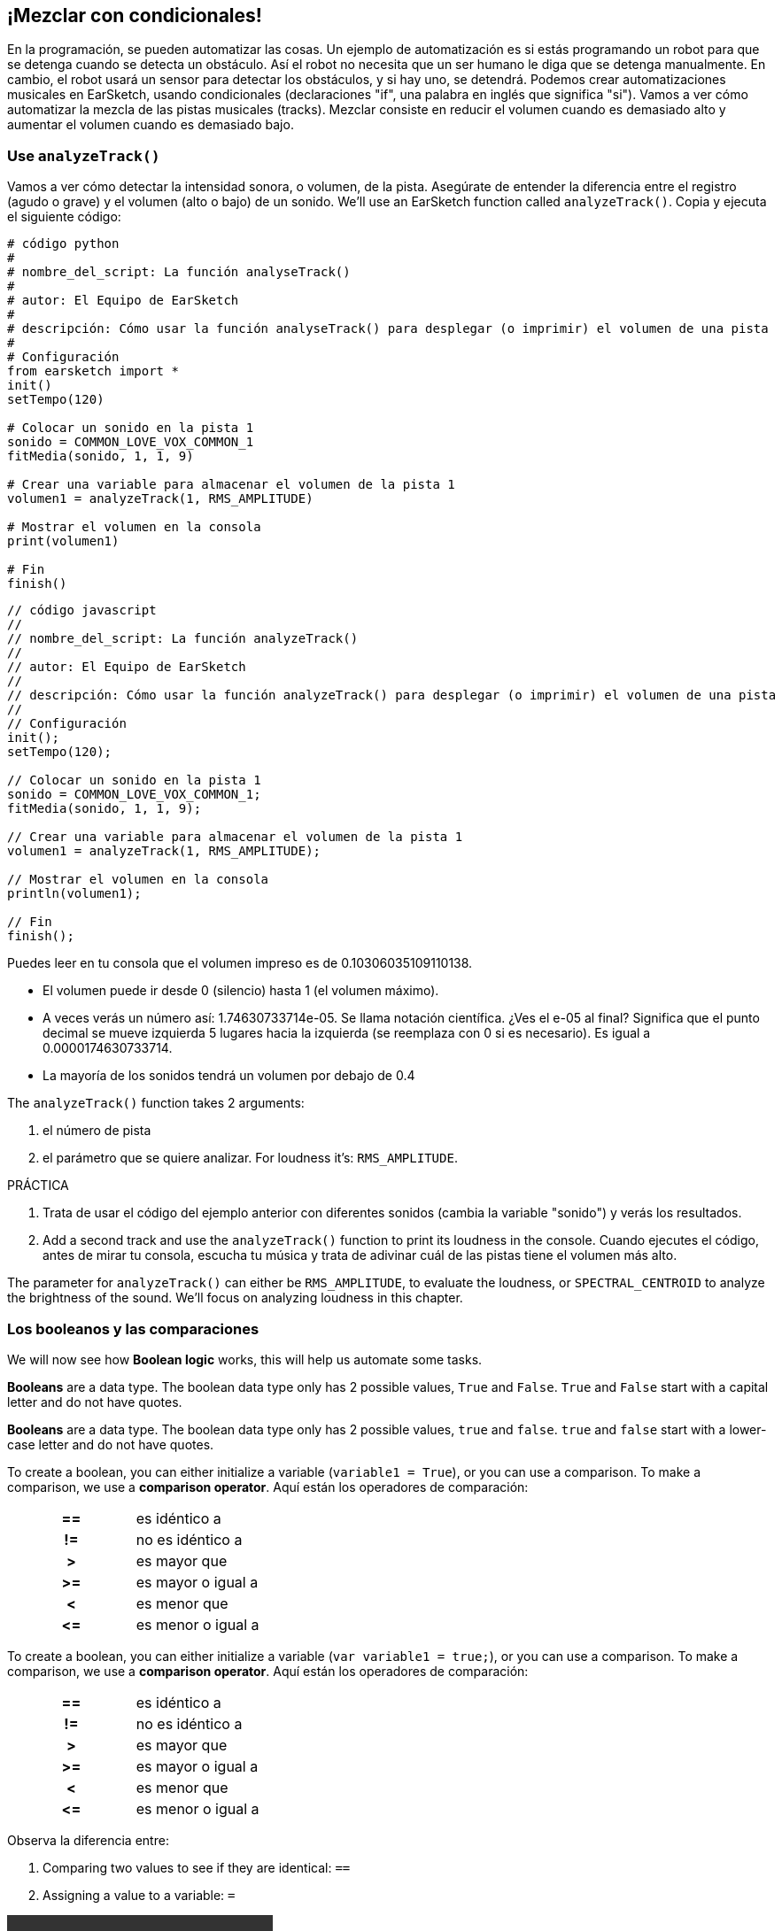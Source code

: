 [[mixingwithconditionnals]]
== ¡Mezclar con condicionales!

:nofooter:

En la programación, se pueden automatizar las cosas. Un ejemplo de automatización es si estás programando un robot para que se detenga cuando se detecta un obstáculo. Así el robot no necesita que un ser humano le diga que se detenga manualmente. En cambio, el robot usará un sensor para detectar los obstáculos, y si hay uno, se detendrá. Podemos crear automatizaciones musicales en EarSketch, usando condicionales (declaraciones "if", una palabra en inglés que significa "si"). Vamos a ver cómo automatizar la mezcla de las pistas musicales (tracks). Mezclar consiste en reducir el volumen cuando es demasiado alto y aumentar el volumen cuando es demasiado bajo.

[[analyzetrack]]
=== Use `analyzeTrack()`

Vamos a ver cómo detectar la intensidad sonora, o volumen, de la pista. Asegúrate de entender la diferencia entre el registro (agudo o grave) y el volumen (alto o bajo) de un sonido. We’ll use an EarSketch function called `analyzeTrack()`. Copia y ejecuta el siguiente código:

[role="curriculum-python"]
[source,python]
----
# código python
#
# nombre_del_script: La función analyseTrack()
#
# autor: El Equipo de EarSketch
#
# descripción: Cómo usar la función analyseTrack() para desplegar (o imprimir) el volumen de una pista
#
# Configuración
from earsketch import *
init()
setTempo(120)

# Colocar un sonido en la pista 1
sonido = COMMON_LOVE_VOX_COMMON_1
fitMedia(sonido, 1, 1, 9)

# Crear una variable para almacenar el volumen de la pista 1
volumen1 = analyzeTrack(1, RMS_AMPLITUDE)

# Mostrar el volumen en la consola
print(volumen1)

# Fin
finish()
----

[role="curriculum-javascript"]
[source,javascript]
----
// código javascript
//
// nombre_del_script: La función analyzeTrack()
//
// autor: El Equipo de EarSketch
//
// descripción: Cómo usar la función analyzeTrack() para desplegar (o imprimir) el volumen de una pista
//
// Configuración
init();
setTempo(120);

// Colocar un sonido en la pista 1
sonido = COMMON_LOVE_VOX_COMMON_1;
fitMedia(sonido, 1, 1, 9);

// Crear una variable para almacenar el volumen de la pista 1
volumen1 = analyzeTrack(1, RMS_AMPLITUDE);

// Mostrar el volumen en la consola
println(volumen1);

// Fin
finish();
----

Puedes leer en tu consola que el volumen impreso es de 0.10306035109110138.

* El volumen puede ir desde 0 (silencio) hasta 1 (el volumen máximo).
* A veces verás un número así: 1.74630733714e-05. Se llama notación científica. ¿Ves el e-05 al final? Significa que el punto decimal se mueve izquierda 5 lugares hacia la izquierda (se reemplaza con 0 si es necesario). Es igual a 0.0000174630733714.
* La mayoría de los sonidos tendrá un volumen por debajo de 0.4

The `analyzeTrack()` function takes 2 arguments:

. el número de pista
. el parámetro que se quiere analizar. For loudness it's: `RMS_AMPLITUDE`.

.PRÁCTICA
****
. Trata de usar el código del ejemplo anterior con diferentes sonidos (cambia la variable "sonido") y verás los resultados.
. Add a second track and use the `analyzeTrack()` function to print its loudness in the console. Cuando ejecutes el código, antes de mirar tu consola, escucha tu música y trata de adivinar cuál de las pistas tiene el volumen más alto.
****

The parameter for `analyzeTrack()` can either be `RMS_AMPLITUDE`, to evaluate the loudness, or `SPECTRAL_CENTROID` to analyze the brightness of the sound. We'll focus on analyzing loudness in this chapter.

[[booleansandcomparisons]]
=== Los booleanos y las comparaciones

We will now see how *Boolean logic* works, this will help us automate some tasks.

[role="curriculum-python"]
*Booleans* are a data type. The boolean data type only has 2 possible values, `True` and `False`. `True` and `False` start with a capital letter and do not have quotes.

[role="curriculum-javascript"]
*Booleans* are a data type. The boolean data type only has 2 possible values, `true` and `false`. `true` and `false` start with a lower-case letter and do not have quotes.

[role="curriculum-python"]
--
To create a boolean, you can either initialize a variable (`variable1 = True`), or you can use a comparison. To make a comparison, we use a *comparison operator*. Aquí están los operadores de comparación:

[cols="^h,1"]
|===
|==
|es idéntico a

|!=
|no es idéntico a

|>
|es mayor que

|>=
|es mayor o igual a

|<
|es menor que

|\<=
|es menor o igual a
|===
--

[role="curriculum-javascript"]
--
To create a boolean, you can either initialize a variable (`var variable1 = true;`), or you can use a comparison. To make a comparison, we use a *comparison operator*. Aquí están los operadores de comparación:

[cols="^h,1"]
|===
|==
|es idéntico a

|!=
|no es idéntico a

|>
|es mayor que

|>=
|es mayor o igual a

|<
|es menor que

|\<=
|es menor o igual a
|===
--

Observa la diferencia entre:

1. Comparing two values to see if they are identical: `==`
1. Assigning a value to a variable: `=`

[role="curriculum-python curriculum-mp4"]
[[video17apy]]
video::./videoMedia/6_2_1_boolean_py.mp4[]

[role="curriculum-javascript curriculum-mp4"]
[[video17ajs]]
video::./videoMedia/6_2_1_boolean_js.mp4[]

// this video will be cut at 2' to delete the section about boolean operators//

[role="curriculum-python"]
.PRÁCTICA
****
* Crea un nuevo script y agrega sonidos a 2 pistas.
* Print `True` if the first track is louder than the second track, and `False` otherwise.
* Use a for loop with the counter `track` to check for each track if the loudness is strictly greater than 0.01. If it is, print `True`, if not, print `False`.
* You can use additional print statements before printing `True` or `False` so that when you read the console, you know what is `True` or `False`. Por ejemplo, puedes imprimir el número de pista primero y luego 'True' o 'False'.
****

[role="curriculum-javascript"]
.PRÁCTICA
****
* Crea un nuevo script y agrega sonidos a 2 pistas.
* Print `true` if the first track is louder than the second track, and `false` otherwise.
* Use a for loop with the counter `track` to check for each track if the loudness is strictly greater than 0.01. If it is, print `true`, if not, print `false`.
* You can use additional print statements before printing `true` or `false` so that when you read the console, you know what is `true` or `false`. Por ejemplo, puedes imprimir el número de pista primero y luego 'true' o 'false'.
****

Aquí hay un ejemplo:

[role="curriculum-python"]
[source, python]
----
# python code
# script_name: Boolean Example
#
# author: The EarSketch Team
# description: We analyze the loudness of our tracks
#

# Setup
from earsketch import *
init()
setTempo(120)

# Creating 2 tracks
melody1 = RD_CINEMATIC_SCORE_STRINGS_14
melody2 = RD_UK_HOUSE__5THCHORD_1
fitMedia(melody1, 1, 1, 9)
fitMedia(melody2, 2, 1, 9)

# Evaluating the loudness of the tracks
loudnessTrack1 = analyzeTrack(1, RMS_AMPLITUDE)
loudnessTrack2 = analyzeTrack(2, RMS_AMPLITUDE)

# Checking if track 1 is louder than track 2
# We create the boolean comparison1
comparison1 = (loudnessTrack1 > loudnessTrack2)
print('Is Track 1 louder than track 2?')
print(comparacion1)

# Crear un ciclo for para comparar con 0.01 el volumen de cada pista
for pista in range (1, 3):
  volumen = analyzeTrack(pista, RMS_AMPLITUDE)
  print('Es el número de pista' + str(pista) + 'mayor que 0.01?')
  print(loudness > 0.01)

# Finish
finish()
----

[role="curriculum-javascript"]
[source, javascript]
----
// javascript code
//
// script_name: Boolean Example
//
// author: The EarSketch Team
//
// description: We analyze the loudness of our tracks
//
//
// Setup
init();
setTempo(120);

// Creating 2 tracks
var melody1 = RD_CINEMATIC_SCORE_STRINGS_14;
var melody2 = RD_UK_HOUSE__5THCHORD_1;
fitMedia(melody1, 1, 1, 9);
fitMedia(melody2, 2, 1, 9);

// Evaluating the loudness of the tracks
var loudnessTrack1 = analyzeTrack(1, RMS_AMPLITUDE);
var loudnessTrack2 = analyzeTrack(2, RMS_AMPLITUDE);

// Checking if track 1 is louder than track 2
// We create the boolean comparison1
var comparison1 = (loudnessTrack1 > loudnessTrack2);
println('Is track 1 louder than track 2?');
println(comparison1);

// Creating a for loop to compare each track's loudness to 0.01
for (var track = 1; track < 3; track++) {
  var loudness = analyzeTrack(track, RMS_AMPLITUDE);
  println ('Is track number ' + track + ' greater than 0.01?');
  println (loudness > 0.01);
}

//Finish
finish();

----

[role="curriculum-python"]
Nota: en este ejemplo, usamos algunas declaraciones de impresión con cadenas de caracteres (o strings en inglés) para ayudarnos a leer el contenido de la consola. We used the operator `+` to *concatenate*, or add strings, and the function str() to convert numbers to strings.

[role="curriculum-javascript"]
Nota: en este ejemplo, usamos algunas declaraciones de impresión con cadenas de caracteres (o strings en inglés) para ayudarnos a leer el contenido de la consola. We used the operator `+` to *concatenate*, or add strings.

[[conditionalstatements]]
=== Declaraciones condicionales

¿Qué es una declaración condicional? A *statements* is an instruction for the computer. A *conditional statement* is an instruction that must be executed only if a certain *condition* is true. Por ejemplo, si se programa que un robot pare en frente de un obstáculo, la condición es "¿hay un obstáculo?". Si hay, entonces para. If no, don't do anything (keep going).

A continuación, hay un ejemplo de una declaración condicional. Observa sus similitudes con un ciclo for:

[role="curriculum-python"]
[source, python]
----
if (condicion):
    # Escribe aquí las instrucciones que la computadora tiene que ejecutar si se calcula que la condición es True.
----

[role="curriculum-javascript"]
[source, javascript]
----
if (condicion){
    // Escribe aquí las instrucciones que la computadora tiene que ejecutar si se calcula que la condición es true.
----

.PRÁCTICA
****
* Crea un nuevo script con 2 pistas musicales (tracks).
* Si la primera pista tiene más volumen que la segunda, entonces reduce su volumen. You'll need the `analyzeTrack()` and `setEffect()` functions, plus an if statement.
* Tiene que haber una reducción en el valor GAIN (entre -1 y -60dB) para reducir el volumen.
****

Aquí hay un ejemplo:

[role="curriculum-python"]
[source, python]
----
# python code
#
# script_name: Remixing 1
#
# author: The EarSketch Team
#
# description: If track 1 is louder than track 2, we'll reduce its volume
#
# Setup
from earsketch import *
init()
setTempo(120)

# Creating 2 tracks
melody1 = RD_CINEMATIC_SCORE_STRINGS_14
melody2 = RD_UK_HOUSE__5THCHORD_1
fitMedia(melody1, 1, 1, 9)
fitMedia(melody2, 2, 1, 9)

# Evaluating the loudness of the tracks
loudnessTrack1 = analyzeTrack(1, RMS_AMPLITUDE)
loudnessTrack2 = analyzeTrack(2, RMS_AMPLITUDE)

# If track 1 is louder than track 2, we reduce its volume
if (loudnessTrack1 > loudnessTrack2):
	setEffect(1, VOLUME, GAIN, -10)

# Finish
finish()
----

[role="curriculum-javascript"]
[source, javascript]
----
// javascript code
//
// script_name: Remixing 1
//
// author: The EarSketch Team
//
// description: If track 1 is louder than track 2, we'll reduce its volume

// Setup
init();
setTempo(120);

// Creating 2 tracks
var melody1 = RD_CINEMATIC_SCORE_STRINGS_14;
var melody2 = RD_UK_HOUSE__5THCHORD_1;
fitMedia(melody1, 1, 1, 9);
fitMedia(melody2, 2, 1, 9);

// Evaluating the loudness of the tracks
var loudnessTrack1 = analyzeTrack(1, RMS_AMPLITUDE);
var loudnessTrack2 = analyzeTrack(2, RMS_AMPLITUDE);

// If track 1 is louder than track 2, we reduce its volume
if (loudnessTrack1 > loudnessTrack2){
	setEffect(1, VOLUME, GAIN, -10);
}

//Finish
finish();
----

Tal vez nos gustaría revisar varias condiciones y ejecutar otra serie de declaraciones dependiendo de cada condición. Puedes agregar todas las condiciones que quieras. Usamos la siguiente sintaxis:

[role="curriculum-python"]
[source, python]
----
if (condicion1):
    # Escribe aquí las instrucciones que la computadora tiene que ejecutar si se calcula que la condicion1 es True. Si es False, prosigue a la siguiente línea. elif (condicion2):
	# Escribe aquí las instrucciones si la condicion2 es True. Si la condicion2 es False, prosigue a la siguiente línea. elif (condicion3):
	# Escribe aquí las instrucciones si la condicion3 es True. Si la condicion3 es False, prosigue a la siguiente línea. else:
	# Escribe aquí las instrucciones si todas las 3 condiciones son False.
----

[role="curriculum-javascript"]
[source, javascript]
----
if (condicion1) {
    // Escribe aquí las instrucciones que la computadora tiene que ejecutar si se calcula que la condicion1 es true. } else if (condicion2) {
	// # Escribe aquí las instrucciones si la condicion2 es true. Si la condicion2 es false, prosigue a la siguiente línea. // elif es una abreviatura de "else if" ("de lo contrario, si" en español)
} else if (condicion3) {
	// Escribe aquí las instrucciones si la condicion3 es true. Si la condicion3 es false, prosigue a la siguiente línea. } else {
	// Escribe aquí las instrucciones si todas las 3 condiciones son false.
----

[[mixingyourtracks]]
=== Cómo mezclar tus pistas

Let's use all these tools to mix your song. Mezclar es el acto de modificar el volumen de tus pistas para que suenen equilibradas al tocarlas juntas.

[role="curriculum-python"]
.PRÁCTICA
****
* Crea un nuevo script.
* Añade sonidos a por lo menos 3 pistas durante por lo menos 16 compases.
* You can use the `makeBeat()` function and a for loop to add percussions.
* Elije tu pista "principal". Puede ser tu melodía, o una pista que quieras destacar.
* If your main track is not louder than the other tracks, make sure to increase its volume using the `setEffect()` function. Don't take the percussive track into account, as `analyzeTrack()` is not relevant for percussions. `analyzeTrack()` returns a mean whereas percussions are bursts of sound, so a mean doesn't really evaluate the loudness.
* Usa declaraciones de impresión para mostrar tu proceso en la consola. Here is an example of a print statement: `print('Is track number' + str(track) + 'greater than 0.01?')`, if the counter `track` is equal to `1`, this will print 'Is track number 1 greater than 0.01?'. The function `str()` converts a number (ex: 1) into a string (ex: '1').
****

[role="curriculum-javascript"]
.PRÁCTICA
****
* Crea un nuevo script.
* Añade sonidos a por lo menos 3 pistas durante por lo menos 16 compases.
* You can use the `makeBeat()` function and a for loop to add percussions.
* Elije tu pista "principal". Puede ser tu melodía, o una pista que quieras destacar.
* If your main track is not louder than the other tracks, make sure to increase its volume using the `setEffect()` function. Don't take the percussive track into account, as `analyzeTrack()` is not relevant for percussions. `analyzeTrack()` returns a mean whereas percussions are bursts of sound, so a mean doesn't really evaluate the loudness.
* Usa declaraciones de impresión para mostrar tu proceso en la consola. Here is an example of a print statement: `println('Is track number' + track + 'greater than 0.01?')`, if the counter `track` is equal to `1`, this will print 'Is track number 1 greater than 0.01?'.
****

Let's review some vocabulary:

1. *Operator*: a character that represents an action. We have seen arithmetic operators (`\+`, `-`, `\*`, `=`) and comparison operators (`>`, `>=`, `<`, `\<=`, `==`, `!=`).
1. *Expression*: A combination of values, constants, variables, operators, and functions. La computadora evalúa las expresiones para producir un resultado, usualmente un solo valor numérico o booleano.  For example: `1+2` (evaluated to 3) or `1<2` (evaluated to True) or `analyzeTrack(1, RMS_AMPLITUDE)` (evaluated to the loudness of track 1, a float between 0 and 1).
1. *Statements*: instructions for the computer to execute.

A continuación, hay un ejemplo de una mezcla automatizada. We can say it's automated because if you change one or more sounds, you won't have to check their loudness and modify the volume accordingly yourself, since it's already included in the code.

[role="curriculum-python"]
[source, python]
----
# python code
# script_name: Mixing
#
# author: the EarSketch team
# description: Creating a short song and using conditional statements to mix the tracks
#
# Setup
from earsketch import *
init()
setTempo(120)

# Adding a melody and bass
melody1 = YG_ALT_POP_GUITAR_3
melody2 = YG_ALT_POP_GUITAR_1
bass1 = YG_ALT_POP_BASS_1
bass2 = DUBSTEP_SUBBASS_008
strings = YG_HIP_HOP_STRINGS_4
fitMedia(melody1, 1, 1, 9)
fitMedia(melody2, 1, 9, 17)
fitMedia(bass1, 2, 1, 9)
fitMedia(bass2, 2, 9, 17)
fitMedia(strings, 3, 9, 17)

# Adding percussions using makeBeat()
beatKick = '0---0-----0-0---'
beatSnare = '--0-0------000-'
soundKick = OS_KICK02
soundSnare = OS_SNARE06
for measure in range(5,17):
  makeBeat(soundKick, 4, measure, beatKick)
  makeBeat(soundSnare, 5, measure, beatSnare)

# Mixing my tracks
# First, we analyze the tracks for loudness
loudnessTrack1 = analyzeTrack(1, RMS_AMPLITUDE)
print('The loudness of track 1 is' + str(loudnessTrack1))
loudnessTrack2 = analyzeTrack(2, RMS_AMPLITUDE)
print('The loudness of track 2 is' + str(loudnessTrack2))
loudnessTrack3 = analyzeTrack(3, RMS_AMPLITUDE)
print('The loudness of track 3 is' + str(loudnessTrack3))

if (loudnessTrack1 < loudnessTrack2):
  # if track 1 is quieter than track 2 then we increase the volume of track 1
  setEffect(1, VOLUME, GAIN, +5)
  print ('track 1 was quieter than track 2')
elif (loudnessTrack1 < loudnessTrack3):
  # if track 1 is louder than track 2 but quieter than track 3, we increase the volume of track 1
  setEffect(1, VOLUME, GAIN, +5)
  print ('track 1 was quieter than track 3')
else:
  # if track 1 is louder than tracks 2 and 3, then we change nothing
  print('track 1 was the loudest track already')


# Finish
finish()
----

[role="curriculum-javascript"]
[source, javascript]
----
"use strict";

// javascript code
// script_name: Mixing
//
// author: The EarSketch team
// description: Creating a short song and using conditional statements to mix the tracks
//

// Setup
init();
setTempo(120);

// Adding a melody and bass
var melody1 = YG_ALT_POP_GUITAR_3;
var melody2 = YG_ALT_POP_GUITAR_1;
var bass1 = YG_ALT_POP_BASS_1;
var bass2 = DUBSTEP_SUBBASS_008;
var strings = YG_HIP_HOP_STRINGS_4;
fitMedia(melody1, 1, 1, 9);
fitMedia(melody2, 1, 9, 17);
fitMedia(bass1, 2, 1, 9);
fitMedia(bass2, 2, 9, 17);
fitMedia(strings, 3, 9, 17);

// Adding percussions using makeBeat()
var beatKick = '0---0-----0-0---';
var beatSnare = '--0-0------000-';
var soundKick = OS_KICK02;
var soundSnare = OS_SNARE06;
for (var measure = 5; measure > 17; measure++){
  makeBeat(soundKick, 4, measure, beatKick);
  makeBeat(soundSnare, 5, measure, beatSnare);
}


// Mixing my tracks
// First, we analyze the tracks for loudness
var loudnessTrack1 = analyzeTrack(1, RMS_AMPLITUDE);
println('The loudness of track 1 is' + loudnessTrack1);
var loudnessTrack2 = analyzeTrack(2, RMS_AMPLITUDE);
println('The loudness of track 2 is' + loudnessTrack2);
var loudnessTrack3 = analyzeTrack(3, RMS_AMPLITUDE);
println('The loudness of track 3 is' + loudnessTrack3);

if (loudnessTrack1 < loudnessTrack2){
  // if track 1 is quieter than track 2 then we increase the volume of track 1
  setEffect(1, VOLUME, GAIN, +5);
  println ('track 1 was quieter than track 2');
} else if (loudnessTrack1 < loudnessTrack3){
  // if track 1 is louder than track 2 but quieter than track 3, we increase the volume of track 1
  setEffect(1, VOLUME, GAIN, +5);
  println ('track 1 was quieter than track 3');
} else {
  // if track 1 is louder than tracks 2 and 3, then we change nothing
  println('track 1 was the loudest track already');
}

// Finish
finish();
----

{nbsp} +

[[chapter6summary]]
=== Resumen del capítulo 6

[role="curriculum-python"]
* The `analyzeTrack()` function takes two arguments: the track number and a parameter. When the parameter is `RMS_AMPLITUDE`, the function will return the loudness of the track (a number between 0 and 1). When the parameter is `SPECTRAL_CENTROID`, the function will return the brightness of the track.
* The *boolean* data type has only two possible values, `True` and `False`.
* Boolean values are generated by comparison operators: `==`, `!=`, `>`, `>=`, `<`, `\<=`.
* `==` evaluates if 2 values are equal, whereas `=` assigns a value to a variable.
* An *operator* is a character that represents an action.
* *Expressions* are evaluated by the computer to produce a value.
* A *statement* is an instruction for the computer.
* A *condition* is an expression that evaluates to `True` or `False`.
* The _if_ statement only executes its code block when its condition is `True`.
* In the event that an _if_ statement's condition is `False`, an optional _else_ statement allows an alternative code block to be executed.

[role="curriculum-javascript"]
* The `analyzeTrack()` function takes two arguments: the track number and a parameter. When the parameter is `RMS_AMPLITUDE`, the function will return the loudness of the track (a number between 0 and 1). When the parameter is `SPECTRAL_CENTROID`, the function will return the brightness of the track.
* The *boolean* data type has only two possible values, `true` and `false`.
* Boolean values are generated by comparison operators: `==`, `!=`, `>`, `>=`, `<`, `\<=`.
* `==` evaluates if 2 values are equal, whereas `=` assigns a value to a variable.
* An *operator* is a character that represents an action.
* *Expressions* are evaluated by the computer to produce a value.
* A *statement* is an instruction for the computer.
* A *condition* is an expression that evaluates to `true` or `false`.
* The _if_ statement only executes its code block when its condition is `true`.
* In the event that an _if_ statement's condition is `false`, an optional _else_ statement allows an alternative code block to be executed.

[[chapter-questions]]
=== Preguntas

[question]
--
¿Cuál de los siguientes elementos es un booleano?

[answers]
* `5+4 == 5`
* `measure = 1`
* `2<3<4`
* `False()`
--

[question]
--
¿Cuál sería el resultado de este bloque de código (qué se imprimiría en la consola)?

[source,python]
----
n = 5
if (n * 3 == 15):
    print(n + 5)
else:
    print(n)
----

[answers]
* 10
* 5
* True
* False
--

[question]
--
¿Cuál sería el resultado de este bloque de código (qué se imprimiría en la consola)?

[source,javascript]
----
var n = 5;
if (n * 3 == 15) {
    println(5 + n);
} else {
    print(n);
}
----

[answers]
* 10
* 5
* True
* False
--

[question]
--
¿Qué significa mezclar?

[answers]
* adaptar el volumen de cada pista para que suenen equilibradas
* adaptar el registro de cada pista para suenen equilibradas
* añadir un <em>fade in</em>
* añadir un <em>fade out</em>
--

[question]
--
¿Cuántas condiciones se pueden evaluar en una declaración condicional?

[answers]
* cualquier número de condiciones
* 1 condición
* 2 condiciones
* 3 condiciones
--